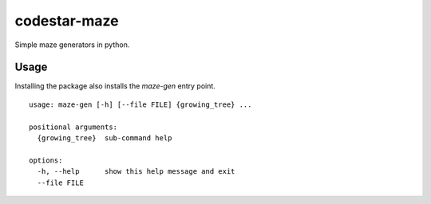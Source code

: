 codestar-maze
=============

Simple maze generators in python.

Usage
-----
Installing the package also installs the `maze-gen` entry point.

::

    usage: maze-gen [-h] [--file FILE] {growing_tree} ...

    positional arguments:
      {growing_tree}  sub-command help

    options:
      -h, --help      show this help message and exit
      --file FILE

